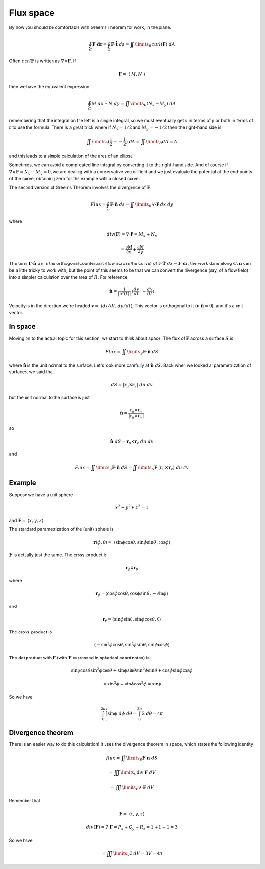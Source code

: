 .. _Flux Space:

##########
Flux space
##########

By now you should be comfortable with Green's Theorem for work, in the plane.

.. math::

    \oint_C \mathbf{F} \cdot \mathbf{dr} = \oint_C \mathbf{F} \cdot \mathbf{\hat{t}} \ ds =  \iint\limits_{R}  curl(\mathbf{F}) \ dA 

Often :math:`curl \mathbf{F}` is written as :math:`\nabla \times \mathbf{F}`.  If

.. math::

    \mathbf{F} = \  \langle \  M, N \  \rangle

then we have the equivalent expression

.. math::

    \oint_C M \ dx + N \ dy  = \iint\limits_{R} (N_x - M_y) \ dA 

remembering that the integral on the left is a single integral, so we must eventually get :math:`x` in terms of :math:`y` or both in terms of :math:`t` to use the formula.  There is a great trick where if :math:`N_x = 1/2` and :math:`M_y = - 1/2` then the right-hand side is

.. math::

    \iint\limits_{R} (\frac{1}{2} - -\frac{1}{2}) \ dA = \iint\limits_{R} dA = A 

and this leads to a simple calculation of the area of an ellipse.

Sometimes, we can avoid a complicated line integral by converting it to the right-hand side.  And of course if :math:`\nabla \times \mathbf{F} = N_x-M_y = 0`, we are dealing with a conservative vector field and we just evaluate the potential at the end-points of the curve, obtaining zero for the example with a closed curve.

The second version of Green's Theorem involves the divergence of :math:`\mathbf{F}`

.. math::

    Flux =  \oint_C \mathbf{F} \cdot \mathbf{\hat{n}} \ ds = \iint\limits_{R} \nabla \cdot \mathbf{F} \ dx \ dy 

where

.. math::

    div(\mathbf{F}) = \nabla \cdot \mathbf{F} = M_x + N_y 
    
    = \frac{\partial M}{\partial x} + \frac{\partial N}{\partial y}


The term :math:`\mathbf{F} \cdot \mathbf{\hat{n}}\ ds` is the orthogonal counterpart (flow across the curve) of :math:`\mathbf{F} \cdot \mathbf{\hat{T}} \ ds = \mathbf{F} \cdot \mathbf{dr}`, the work done along :math:`C`.  :math:`\mathbf{n}` can be a little tricky to work with, but the point of this seems to be that we can convert the divergence (say, of a flow field) into a simpler calculation over the area of :math:`R`.  For reference

.. math::

    \mathbf{\hat{n}} = \frac{1}{| \mathbf{r}'(t) |} \  \langle \frac{dy}{dt},-\frac{dx}{dt}  \rangle 
    
Velocity is in the direction we're headed :math:`\mathbf{v} = \  \langle dx/dt,dy/dt \rangle`.  This vector is orthogonal to it (:math:`\mathbf{v} \cdot \mathbf{\hat{n}} = 0)`, and it's a unit vector.

========
In space
========

Moving on to the actual topic for this section, we start to think about space.  The flux of :math:`\mathbf{F}` across a surface :math:`S` is

.. math::

    Flux =   \iint\limits_{S}  \mathbf{F} \cdot \mathbf{\hat{n}} \ dS 

where :math:`\mathbf{\hat{n}}` is the unit normal to the surface.  Let's look more carefully at :math:`\mathbf{\hat{n}} \ dS`.  Back when we looked at parametrization of surfaces, we said that

.. math::

    dS = | \mathbf{r}_u \times \mathbf{r}_v | \ du \ dv 

but the unit normal to the surface is just

.. math::

    \mathbf{\hat{n}} = \frac{\mathbf{r}_u \times \mathbf{r}_v}{|\mathbf{r}_u \times \mathbf{r}_v|} 

so

.. math::

    \mathbf{\hat{n}} \ dS = \mathbf{r}_u \times \mathbf{r}_v \ du \ dv 

and

.. math::

    Flux =   \iint\limits_{S}  \mathbf{F} \cdot \mathbf{\hat{n}} \ dS =   \iint\limits_{S}  \mathbf{F} \cdot (\mathbf{r}_u \times \mathbf{r}_v) \ du \ dv 

=======
Example
=======

Suppose we have a unit sphere

.. math::

    x^2 + y^2 + z^2 = 1 

and :math:`\mathbf{F}= \  \langle x,y,z \rangle`.

The standard parametrization of the (unit) sphere is

.. math::

    \mathbf{r}(\phi, \theta) = \  \langle \sin \phi \cos \theta, \sin \phi \sin \theta, \cos \phi \rangle 

:math:`\mathbf{F}` is actually just the same.  The cross-product is

.. math::

    \mathbf{r}_{\phi} \times \mathbf{r}_{\theta}

where

.. math::

    \mathbf{r}_{\phi} = \langle  \cos \phi \cos \theta, \cos \phi \sin \theta, -\sin \phi \rangle 

and

.. math::

    \mathbf{r}_{\theta} = \langle  \sin \phi \sin \theta, \sin \phi \cos \theta, 0 \rangle

The cross-product is

.. math::

     \langle  -\sin^2 \phi \cos \theta, \sin^2 \phi \sin \theta, \sin \phi \cos \phi \rangle 

The dot product with :math:`\mathbf{F}` (with :math:`\mathbf{F}` expressed in spherical coordinates) is:

.. math::

    \sin \phi \cos \theta \sin^2 \phi \cos \theta +  \sin \phi \sin \theta \sin^2 \phi \sin \theta + \cos \phi \sin \phi \cos \phi 

    = \sin^3 \phi + \sin \phi \cos^2 \phi = \sin \phi 

So we have

.. math::

    \int_0^{2\pi} \int_0^{\pi}  \sin \phi \  d \phi \ d \theta = \int_0^{2\pi} 2 \ d \theta = 4 \pi 

==================
Divergence theorem
==================

There is an easier way to do this calculation!  It uses the divergence theorem in space, which states the following identity

.. math::

    flux =  \iint\limits_{S}  \mathbf{F} \cdot \mathbf{n} \ dS 
    
    = \iiint\limits_{V} \text{div} \ \mathbf{F} \ dV 
    
    = \iiint\limits_{V} \nabla \cdot \mathbf{F} \ dV 

Remember that

.. math::

    \mathbf{F}= \  \langle x,y,z \rangle 

    div(\mathbf{F} ) = \nabla \cdot \mathbf{F} = P_x + Q_y + R_z = 1 + 1 + 1 = 3 

So we have

.. math::

    = \iiint\limits_{V} 3 \ dV  = 3 V =  4 \pi 
